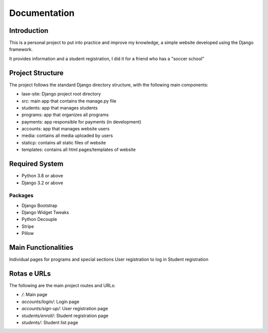=============
Documentation
=============

Introduction
============

This is a personal project to put into practice and improve my knowledge, a simple website developed using the Django framework.

It provides information and a student registration, I did it for a friend who has a "soccer school"

Project Structure
=================

The project follows the standard Django directory structure, with the following main components:

* lase-site: Django project root directory
* src: main app that contains the manage.py file
* students: app that manages students
* programs: app that organizes all programs
* payments: app responsible for payments (in development)
* accounts: app that manages website users
* media: contains all media uploaded by users
* staticp: contains all static files of website
* templates: contains all html pages/templates of website

Required System
===============

* Python 3.8 or above
* Django 3.2 or above

Packages
---------
+ Django Bootstrap
+ Django Widget Tweaks
+ Python Decouple
+ Stripe
+ Pillow

Main Functionalities
====================

Individual pages for programs and special sections
User registration to log in
Student registration

Rotas e URLs
============

The following are the main project routes and URLs:

- `/`: Main page
- `accounts/login/`: Login page
- `accounts/sign-up/`: User registration page
- `students/enroll/`: Student registration page
- `students/`: Student list page

